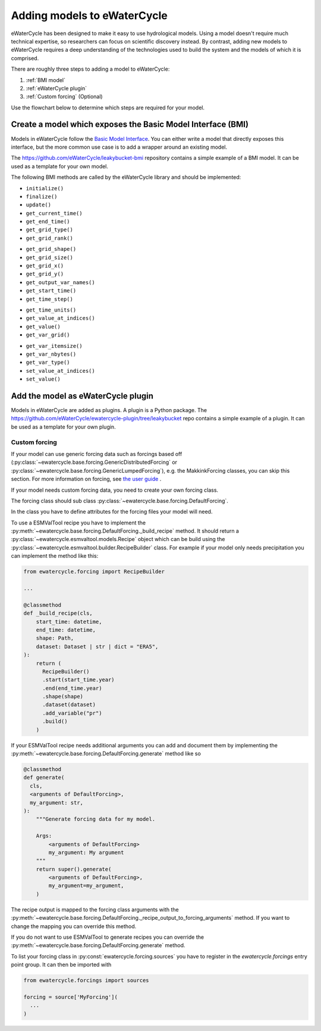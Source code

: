 Adding models to eWaterCycle
############################

eWaterCycle has been designed to make it easy to use hydrological models. Using
a model doesn't require much technical expertise, so researchers can focus on
scientific discovery instead. By contrast, adding new models to eWaterCycle
requires a deep understanding of the technologies used to build the system and
the models of which it is comprised.

There are roughly three steps to adding a model to eWaterCycle:

1. :ref:`BMI model`
2. :ref:`eWaterCycle plugin`
3. :ref:`Custom forcing` (Optional)

Use the flowchart below to determine which steps are required for your model.

.. raw:: html
    :file: _static/flowchart_ewatercycle.excalidraw.svg

.. _BMI model:

Create a model which exposes the Basic Model Interface (BMI)
************************************************************

Models in eWaterCycle follow the `Basic Model
Interface <https://bmi.readthedocs.io>`_. You can either write a model that
directly exposes this interface, but the more common use case is to add a
wrapper around an existing model.

The `https://github.com/eWaterCycle/leakybucket-bmi <https://github.com/eWaterCycle/leakybucket-bmi>`_ repository contains a simple example of a BMI model.
It can be used as a template for your own model.

The following BMI methods are called by the eWaterCycle library
and should be implemented:

* ``initialize()``
* ``finalize()``
* ``update()``
* ``get_current_time()``
* ``get_end_time()``
* ``get_grid_type()``
* ``get_grid_rank()``
.. To convert flat array to xarray or get/set value at coord
* ``get_grid_shape()``
* ``get_grid_size()``
* ``get_grid_x()``
* ``get_grid_y()``
* ``get_output_var_names()``
* ``get_start_time()``
* ``get_time_step()``
.. To convert time to a datetime object
* ``get_time_units()``
* ``get_value_at_indices()``
* ``get_value()``
* ``get_var_grid()``
.. To reserve a correctly sized array for output
* ``get_var_itemsize()``
* ``get_var_nbytes()``
* ``get_var_type()``
* ``set_value_at_indices()``
* ``set_value()``

.. _eWaterCycle plugin:

Add the model as eWaterCycle plugin
***********************************

Models in eWaterCycle are added as plugins. A plugin is a Python package.
The `https://github.com/eWaterCycle/ewatercycle-plugin/tree/leakybucket <https://github.com/eWaterCycle/ewatercycle-plugin/tree/leakybucket>`_ repo contains a simple example of a plugin.
It can be used as a template for your own plugin.

.. _Custom forcing:

Custom forcing
==============

If your model can use generic forcing data such as forcings based off
(:py:class:`~ewatercycle.base.forcing.GenericDistributedForcing` or :py:class:`~ewatercycle.base.forcing.GenericLumpedForcing`),
e.g. the MakkinkForcing classes, you can skip this section.
For more information on forcing, see `the user guide <user_guide/02_forcing.html>`_ .

If your model needs custom forcing data, you need to create your own forcing class.

The forcing class should sub class :py:class:`~ewatercycle.base.forcing.DefaultForcing`.

In the class you have to define attributes for the forcing files your model will need.

To use a ESMValTool recipe you have to implement the :py:meth:`~ewatercycle.base.forcing.DefaultForcing._build_recipe` method.
It should return a :py:class:`~ewatercycle.esmvaltool.models.Recipe` object which can be build using the
:py:class:`~ewatercycle.esmvaltool.builder.RecipeBuilder` class.
For example if your model only needs precipitation you can implement the method like this:

.. code-block:: python

  from ewatercycle.forcing import RecipeBuilder

  ...

  @classmethod
  def _build_recipe(cls,
      start_time: datetime,
      end_time: datetime,
      shape: Path,
      dataset: Dataset | str | dict = "ERA5",
  ):
      return (
        RecipeBuilder()
        .start(start_time.year)
        .end(end_time.year)
        .shape(shape)
        .dataset(dataset)
        .add_variable("pr")
        .build()
      )

If your ESMValTool recipe needs additional arguments you can add and document them by implementing the :py:meth:`~ewatercycle.base.forcing.DefaultForcing.generate` method like
so

.. code-block:: python

    @classmethod
    def generate(
      cls,
      <arguments of DefaultForcing>,
      my_argument: str,
    ):
        """Generate forcing data for my model.

        Args:
            <arguments of DefaultForcing>
            my_argument: My argument
        """
        return super().generate(
            <arguments of DefaultForcing>,
            my_argument=my_argument,
        )


The recipe output is mapped to the forcing class arguments with the :py:meth:`~ewatercycle.base.forcing.DefaultForcing._recipe_output_to_forcing_arguments` method.
If you want to change the mapping you can override this method.

If you do not want to use ESMValTool to generate recipes you can override the :py:meth:`~ewatercycle.base.forcing.DefaultForcing.generate` method.

To list your forcing class in :py:const:`ewatercycle.forcing.sources` you have to register in the `ewatercycle.forcings` entry point group.
It can then be imported with

.. code-block:: python

  from ewatercycle.forcings import sources

  forcing = source['MyForcing'](
    ...
  )

